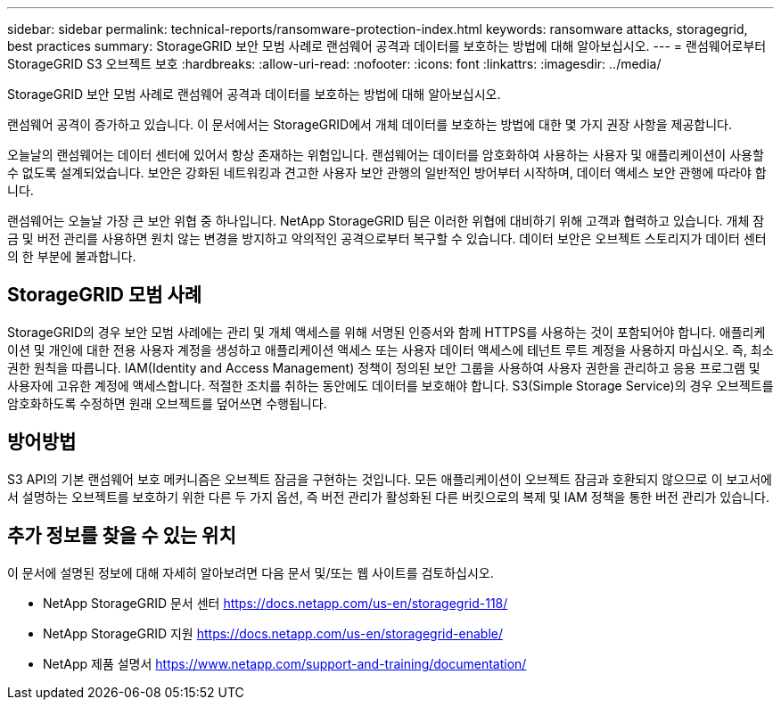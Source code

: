 ---
sidebar: sidebar 
permalink: technical-reports/ransomware-protection-index.html 
keywords: ransomware attacks, storagegrid, best practices 
summary: StorageGRID 보안 모범 사례로 랜섬웨어 공격과 데이터를 보호하는 방법에 대해 알아보십시오. 
---
= 랜섬웨어로부터 StorageGRID S3 오브젝트 보호
:hardbreaks:
:allow-uri-read: 
:nofooter: 
:icons: font
:linkattrs: 
:imagesdir: ../media/


[role="lead"]
StorageGRID 보안 모범 사례로 랜섬웨어 공격과 데이터를 보호하는 방법에 대해 알아보십시오.

랜섬웨어 공격이 증가하고 있습니다. 이 문서에서는 StorageGRID에서 개체 데이터를 보호하는 방법에 대한 몇 가지 권장 사항을 제공합니다.

오늘날의 랜섬웨어는 데이터 센터에 있어서 항상 존재하는 위험입니다. 랜섬웨어는 데이터를 암호화하여 사용하는 사용자 및 애플리케이션이 사용할 수 없도록 설계되었습니다. 보안은 강화된 네트워킹과 견고한 사용자 보안 관행의 일반적인 방어부터 시작하며, 데이터 액세스 보안 관행에 따라야 합니다.

랜섬웨어는 오늘날 가장 큰 보안 위협 중 하나입니다. NetApp StorageGRID 팀은 이러한 위협에 대비하기 위해 고객과 협력하고 있습니다. 개체 잠금 및 버전 관리를 사용하면 원치 않는 변경을 방지하고 악의적인 공격으로부터 복구할 수 있습니다. 데이터 보안은 오브젝트 스토리지가 데이터 센터의 한 부분에 불과합니다.



== StorageGRID 모범 사례

StorageGRID의 경우 보안 모범 사례에는 관리 및 개체 액세스를 위해 서명된 인증서와 함께 HTTPS를 사용하는 것이 포함되어야 합니다. 애플리케이션 및 개인에 대한 전용 사용자 계정을 생성하고 애플리케이션 액세스 또는 사용자 데이터 액세스에 테넌트 루트 계정을 사용하지 마십시오. 즉, 최소 권한 원칙을 따릅니다. IAM(Identity and Access Management) 정책이 정의된 보안 그룹을 사용하여 사용자 권한을 관리하고 응용 프로그램 및 사용자에 고유한 계정에 액세스합니다. 적절한 조치를 취하는 동안에도 데이터를 보호해야 합니다. S3(Simple Storage Service)의 경우 오브젝트를 암호화하도록 수정하면 원래 오브젝트를 덮어쓰면 수행됩니다.



== 방어방법

S3 API의 기본 랜섬웨어 보호 메커니즘은 오브젝트 잠금을 구현하는 것입니다. 모든 애플리케이션이 오브젝트 잠금과 호환되지 않으므로 이 보고서에서 설명하는 오브젝트를 보호하기 위한 다른 두 가지 옵션, 즉 버전 관리가 활성화된 다른 버킷으로의 복제 및 IAM 정책을 통한 버전 관리가 있습니다.



== 추가 정보를 찾을 수 있는 위치

이 문서에 설명된 정보에 대해 자세히 알아보려면 다음 문서 및/또는 웹 사이트를 검토하십시오.

* NetApp StorageGRID 문서 센터 https://docs.netapp.com/us-en/storagegrid-118/[]
* NetApp StorageGRID 지원 https://docs.netapp.com/us-en/storagegrid-enable/[]
* NetApp 제품 설명서 https://www.netapp.com/support-and-training/documentation/[]

